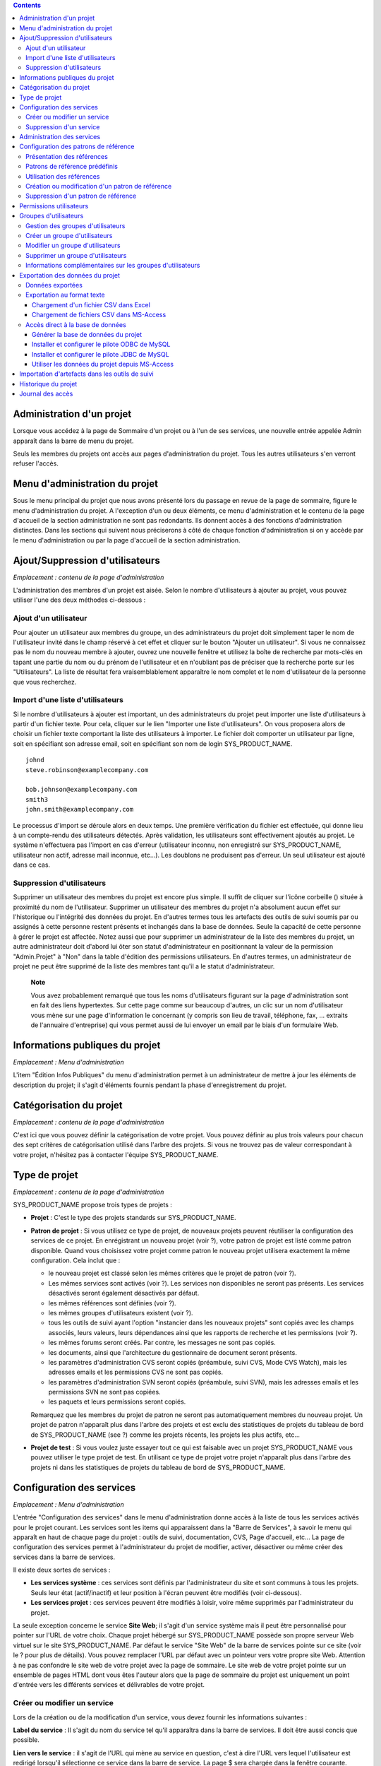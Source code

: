 .. contents::
   :depth: 3
..

Administration d'un projet
==========================

Lorsque vous accédez à la page de Sommaire d'un projet ou à l'un de ses
services, une nouvelle entrée appelée Admin apparaît dans la barre de
menu du projet.

Seuls les membres du projets ont accès aux pages d'administration du
projet. Tous les autres utilisateurs s'en verront refuser l'accès.

Menu d'administration du projet
===============================

Sous le menu principal du projet que nous avons présenté lors du passage
en revue de la page de sommaire, figure le menu d'administration du
projet. A l'exception d'un ou deux éléments, ce menu d'administration et
le contenu de la page d'accueil de la section administration ne sont pas
redondants. Ils donnent accès à des fonctions d'administration
distinctes. Dans les sections qui suivent nous préciserons à côté de
chaque fonction d'administration si on y accède par le menu
d'administration ou par la page d'accueil de la section administration.

Ajout/Suppression d'utilisateurs
================================

*Emplacement : contenu de la page d'administration*

L'administration des membres d'un projet est aisée. Selon le nombre
d'utilisateurs à ajouter au projet, vous pouvez utiliser l'une des deux
méthodes ci-dessous :

Ajout d'un utilisateur
----------------------

Pour ajouter un utilisateur aux membres du groupe, un des
administrateurs du projet doit simplement taper le nom de l'utilisateur
invité dans le champ réservé à cet effet et cliquer sur le bouton
"Ajouter un utilisateur". Si vous ne connaissez pas le nom du nouveau
membre à ajouter, ouvrez une nouvelle fenêtre et utilisez la boîte de
recherche par mots-clés en tapant une partie du nom ou du prénom de
l'utilisateur et en n'oubliant pas de préciser que la recherche porte
sur les "Utilisateurs". La liste de résultat fera vraisemblablement
apparaître le nom complet et le nom d'utilisateur de la personne que
vous recherchez.

Import d'une liste d'utilisateurs
---------------------------------

Si le nombre d'utilisateurs à ajouter est important, un des
administrateurs du projet peut importer une liste d'utilisateurs à
partir d'un fichier texte. Pour cela, cliquer sur le lien "Importer une
liste d'utilisateurs". On vous proposera alors de choisir un fichier
texte comportant la liste des utilisateurs à importer. Le fichier doit
comporter un utilisateur par ligne, soit en spécifiant son adresse
email, soit en spécifiant son nom de login SYS\_PRODUCT\_NAME.

::

    johnd
    steve.robinson@examplecompany.com

    bob.johnson@examplecompany.com
    smith3
    john.smith@examplecompany.com

Le processus d'import se déroule alors en deux temps. Une première
vérification du fichier est effectuée, qui donne lieu à un compte-rendu
des utilisateurs détectés. Après validation, les utilisateurs sont
effectivement ajoutés au projet. Le système n'effectuera pas l'import en
cas d'erreur (utilisateur inconnu, non enregistré sur
SYS\_PRODUCT\_NAME, utilisateur non actif, adresse mail inconnue,
etc...). Les doublons ne produisent pas d'erreur. Un seul utilisateur
est ajouté dans ce cas.

Suppression d'utilisateurs
--------------------------

Supprimer un utilisateur des membres du projet est encore plus simple.
Il suffit de cliquer sur l'icône corbeille (|image0|) située à proximité
du nom de l'utilisateur. Supprimer un utilisateur des membres du projet
n'a absolument aucun effet sur l'historique ou l'intégrité des données
du projet. En d'autres termes tous les artefacts des outils de suivi
soumis par ou assignés à cette personne restent présents et inchangés
dans la base de données. Seule la capacité de cette personne à gérer le
projet est affectée. Notez aussi que pour supprimer un administrateur de
la liste des membres du projet, un autre administrateur doit d'abord lui
ôter son statut d'administrateur en positionnant la valeur de la
permission "Admin.Projet" à "Non" dans la table d'édition des
permissions utilisateurs. En d'autres termes, un administrateur de
projet ne peut être supprimé de la liste des membres tant qu'il a le
statut d'administrateur.

    **Note**

    Vous avez probablement remarqué que tous les noms d'utilisateurs
    figurant sur la page d'administration sont en fait des liens
    hypertextes. Sur cette page comme sur beaucoup d'autres, un clic sur
    un nom d'utilisateur vous mène sur une page d'information le
    concernant (y compris son lieu de travail, téléphone, fax, ...
    extraits de l'annuaire d'entreprise) qui vous permet aussi de lui
    envoyer un email par le biais d'un formulaire Web.

|Un exemple de page d'administration d'un projet|

Informations publiques du projet
================================

*Emplacement : Menu d'administration*

L'item "Édition Infos Publiques" du menu d'administration permet à un
administrateur de mettre à jour les éléments de description du projet;
il s'agit d'éléments fournis pendant la phase d'enregistrement du
projet.

Catégorisation du projet
========================

*Emplacement : contenu de la page d'administration*

C'est ici que vous pouvez définir la catégorisation de votre projet.
Vous pouvez définir au plus trois valeurs pour chacun des sept critères
de catégorisation utilisé dans l'arbre des projets. Si vous ne trouvez
pas de valeur correspondant à votre projet, n'hésitez pas à contacter
l'équipe SYS\_PRODUCT\_NAME.

Type de projet
==============

*Emplacement : contenu de la page d'administration*

SYS\_PRODUCT\_NAME propose trois types de projets :

-  **Projet** : C'est le type des projets standards sur
   SYS\_PRODUCT\_NAME.

-  **Patron de projet** : Si vous utilisez ce type de projet, de
   nouveaux projets peuvent réutiliser la configuration des services de
   ce projet. En enrégistrant un nouveau projet (voir ?), votre patron
   de projet est listé comme patron disponible. Quand vous choisissez
   votre projet comme patron le nouveau projet utilisera exactement la
   même configuration. Cela inclut que :

   -  le nouveau projet est classé selon les mêmes critères que le
      projet de patron (voir ?).

   -  Les mêmes services sont activés (voir ?). Les services non
      disponibles ne seront pas présents. Les services désactivés seront
      également désactivés par défaut.

   -  les mêmes références sont définies (voir ?).

   -  les mêmes groupes d'utilisateurs existent (voir ?).

   -  tous les outils de suivi ayant l'option "instancier dans les
      nouveaux projets" sont copiés avec les champs associés, leurs
      valeurs, leurs dépendances ainsi que les rapports de recherche et
      les permissions (voir ?).

   -  les mêmes forums seront créés. Par contre, les messages ne sont
      pas copiés.

   -  les documents, ainsi que l'architecture du gestionnaire de
      document seront présents.

   -  les paramètres d'administration CVS seront copiés (préambule,
      suivi CVS, Mode CVS Watch), mais les adresses emails et les
      permissions CVS ne sont pas copiés.

   -  les paramètres d'administration SVN seront copiés (préambule,
      suivi SVN), mais les adresses emails et les permissions SVN ne
      sont pas copiées.

   -  les paquets et leurs permissions seront copiés.

   Remarquez que les membres du projet de patron ne seront pas
   automatiquement membres du nouveau projet. Un projet de patron
   n'apparaît plus dans l'arbre des projets et est exclu des
   statistiques de projets du tableau de bord de SYS\_PRODUCT\_NAME (see
   ?) comme les projets récents, les projets les plus actifs, etc...

-  **Projet de test** : Si vous voulez juste essayer tout ce qui est
   faisable avec un projet SYS\_PRODUCT\_NAME vous pouvez utiliser le
   type projet de test. En utilisant ce type de projet votre projet
   n'apparaît plus dans l'arbre des projets ni dans les statistiques de
   projets du tableau de bord de SYS\_PRODUCT\_NAME.

Configuration des services
==========================

*Emplacement : Menu d'administration*

L'entrée "Configuration des services" dans le menu d'administration
donne accès à la liste de tous les services activés pour le projet
courant. Les services sont les items qui apparaissent dans la "Barre de
Services", à savoir le menu qui apparaît en haut de chaque page du
projet : outils de suivi, documentation, CVS, Page d'accueil, etc... La
page de configuration des services permet à l'administrateur du projet
de modifier, activer, désactiver ou même créer des services dans la
barre de services.

Il existe deux sortes de services :

-  **Les services système** : ces services sont définis par
   l'administrateur du site et sont communs à tous les projets. Seuls
   leur état (actif/inactif) et leur position à l'écran peuvent être
   modifiés (voir ci-dessous).

-  **Les services projet** : ces services peuvent être modifiés à
   loisir, voire même supprimés par l'administrateur du projet.

La seule exception concerne le service **Site Web**; il s'agit d'un
service système mais il peut être personnalisé pour pointer sur l'URL de
votre choix. Chaque projet hébergé sur SYS\_PRODUCT\_NAME possède son
propre serveur Web virtuel sur le site SYS\_PRODUCT\_NAME. Par défaut le
service "Site Web" de la barre de services pointe sur ce site (voir le ?
pour plus de détails). Vous pouvez remplacer l'URL par défaut avec un
pointeur vers votre propre site Web. Attention à ne pas confondre le
site web de votre projet avec la page de sommaire. Le site web de votre
projet pointe sur un ensemble de pages HTML dont vous êtes l'auteur
alors que la page de sommaire du projet est uniquement un point d'entrée
vers les différents services et délivrables de votre projet.

Créer ou modifier un service
----------------------------

Lors de la création ou de la modification d'un service, vous devez
fournir les informations suivantes :

**Label du service** : Il s'agit du nom du service tel qu'il apparaîtra
dans la barre de services. Il doit être aussi concis que possible.

**Lien vers le service** : il s'agit de l'URL qui mène au service en
question, c'est à dire l'URL vers lequel l'utilisateur est redirigé
lorsqu'il sélectionne ce service dans la barre de service. La page $
sera chargée dans la fenêtre courante.

Quelques mots-clés particuliers peuvent être utilisés dans l'URL; ils
seront automatiquement remplacés par leur valeur avant d'être insérés
dans la barre de service :

-  **$projectname** : le nom court du projet

-  **$sys\_default\_domain** : le nom de domaine du serveur
   SYS\_PRODUCT\_NAME (ici "SYS\_DEFAULT\_DOMAIN")

-  **$group\_id** : l'identifiant du projet

-  **$sys\_default\_protocol** : 'https' si le serveur
   SYS\_PRODUCT\_NAME fonctionne en mode sécurisé, 'http' dans le cas
   contraire.

**Description du service** : Description courte du service. Elle est
affichée dans une bulle de texte lorsque le curseur de la souris se
trouve sur le label du service dans la barre de services.

**Actif** : En cochant cette case, le service est activé c'est à dire
qu'il est utilisable et qu'il apparaît dans la barre de services.
Décocher la case revient à désactiver le service et à le faire
disparaître de la barre de services. Il est à noter que la désactivation
d'un service n'affecte en rien les données de ce dernier. En d'autres
termes, la réactivation d'un service donne accès à l'ensemble des
données telles qu'elles étaient au moment de la désactivation. Voir
aussi la "Suppression d'un service" ci-dessous.

**Rang à l'écran** : ce nombre entier arbitraire permet de définir la
position de ce service relativement aux autres dans la barre de service.
Les services ayant la valeur de rang la plus faible apparaîtra en
premier dans la barre de services (en partant de la gauche). Il est
recommandé d'utiliser des nombres comme 10, 20, 30, ... pour pouvoir
insérer de futurs services sans avoir à renuméroter tous les services
existants.

Suppression d'un service
------------------------

Les services peuvent aussi être détruits si l'icône corbeille figure à
proximité du nom du service. Un clic sur cette icône supprime
définitivement le service de la liste. Les données du service
correspondant sont cependant préservées.

Les services système ne peuvent être détruits. Vous pouvez cependant les
désactiver pour qu'ils n'apparaissent pas dans la barre de services.

Administration des services
===========================

*Emplacement : contenu de la page d'administration*

La page d'administration du projet donne aussi un accès direct à
l'ensemble des modules d'administration de chaque service activés par le
projet. Cet accès est fourni sous la forme d'une liste de liens
hypertextes situés en bas à gauche de la page d'administration. Seuls
les membres du projet ayant les droits d'administration sur les
différents services ont accès à ces modules (voir ?).

Configuration des patrons de référence
======================================

*Emplacement: Menu d'administration*

La page de configuration des patrons de référence liste l'ensemble des
patrons de référence disponibles dans le projet. Elle permet aussi aux
administrateurs du projet de modifier, activer, désactiver, ou créer des
patrons de référence.

Présentation des références
---------------------------

Les patrons de référence sont un outils puissant permettant de créer des
références croisées entre objets de SYS\_PRODUCT\_NAME. En fonction d'un
patron de texte, SYS\_PRODUCT\_NAME peut créer automatiquement un
hyperlien vers l'objet souhaité.

Lorsque vous tapez un commentaire, ou un message de commit, tout morceau
de texte qui suit le patron "XXX #NNN" est interprété comme une
référence à l'objet XXX numéro NNN. Ainsi, 'art #123' sera détecté comme
une référence à l'artefact numéro 123, et SYS\_PRODUCT\_NAME créera
automatiquement un hyperlien qui pointe sur la page décrivant
précisément cet artefact.

Vous pouvez également référencer un objet appartenant à un autre projet.
A cette fin, utilisez soit 'XXX #num\_projet:NNN', soit 'XXX
#nom\_projet:NNN' pour référencer l'objet XXX numéro NNN appartenant au
projet numéro 'num\_projet', ou dont le nom est 'nom\_projet'. Par
exemple, 'wiki #monproj:Accueil' est une référence à la page wiki
'Accueil' du projet 'monproj'.

Certains patrons de référence peuvent nécessiter plusieurs paramètres.
Dans ce cas, utilisez le caractère '/' comme séparateur entre les
paramètres. Par exemple, 'wiki #Accueil/2' crée une référence vers la
page wiki 'Accueil' à la version 2.

Il existe deux types de patrons de référence :

-  **Les patrons de référence système** : ces patrons de référence sont
   définis par l'administrateur du site et sont communs à l'ensemble des
   projets. Ils ne peuvent pas être modifiés, excepté leur statut
   (activé/désactivé).

   La plupart des patrons de référence système sont liés à un service
   spécifique. Ainsi 'art', 'doc', 'file' ou 'wiki' sont liés
   respectivement aux services outils de suivi, gestionnaire de
   documents, gestionnaire de fichiers et Wiki. Afin de faciliter
   l'utilisation de ces patrons de référence, ils sont automatiquement
   activés ou désactivés lorsque le service correspondant est
   activé/désactivé. Cependant, il est toujours possible de les activer
   ou de les désactiver manuellement.

-  **Les patrons de référence projet** : ces patrons de référence
   peuvent être entièrement personnalisés par les administrateurs du
   projet.

Patrons de référence prédéfinis
-------------------------------

Voici la liste des patrons de référence prédéfinis :

-  **art #num ou artifact #num** : référence à l'artefact numéro 'num'.
   C'est un numéro global au système (l'artefact 'num' est unique, et
   n'existe que dans un projet). Cette référence crée un lien vers la
   page de description et de mise à jour de l'artefact. En sus des mots
   clés 'art' et 'artifact', les artefacts peuvent être référencés à
   l'aide du nom court de l'outil de suivi. Ainsi, un artefact issu d'un
   outil de suivi de bugs (anomalies) pourra être référencé par **bug
   #NNN**, une demande de support (support request) par **sr #NNN**, une
   tâche par **task #NNN** et un patch avec **patch #NNN**. Ainsi,
   lorque vous créez un outil de suivi personnalisé, il est important de
   bien choisir son nom court.

-  **commit #num ou cvs #num** : référence au commit CVS numéro 'num'.
   C'est un numéro global au système. Cette référence crée un lien vers
   la page de description du commit, qui contient le message du commit,
   la liste des fichiers modifiés, les liens vers les modifications, ...

-  **rev #num ou revision #num ou svn #num** : référence à la révision
   Subversion numéro 'num'. C'est un numéro propre au projet : si vous
   souhaitez référencer une révision Subversion d'un autre projet, il
   vous faudra spécifier le projet dans la référence (par exemple: 'rev
   #monproj#123'). Cette référence crée un lien vers la page de
   description de la révision, qui contient le message du commit, la
   liste des fichiers modifiés, les liens vers les modifications, ...

-  **wiki #pagewiki et wiki #pagewiki/num** : référence à la page Wiki
   nommée 'pagewiki'. Le second format permet de spécifier la version de
   la page Wiki. Les pages Wiki sont propres à un projet, donc si vous
   devez référencer une page appartenant à un autre projet, il faut
   spécifier le projet dans la référence.

-  **doc #num ou document #num** : référence au document numéro 'num'.
   C'est un numéro global au système. Les numéros de documents sont
   visibles dans la page principale du service 'Documentation' :
   l'identifiant est visible lorsqu'on place la souris sur le titre. La
   référence pointe sur le document lui-même.

-  **news #num** : référence vers l'annonce numéro 'num'. C'est un
   numéro global au système. Cette référence crée un lien vers la page
   d'annonce, où il est possible d'ajouter des commentaires.

-  **forum #num et msg #num** : référence vers le forum numéro 'num' ou
   vers le message de forum numéro 'num'. Ce sont des numéros globaux au
   système. La première référence crée un lien vers la page d'accueil du
   forum, tandis que la deuxième crée un lien vers un message précis.

-  **file #num** : référence vers le fichier numéro 'num'. C'est un
   numéro global au système. Ce type de référence permet de télécharger
   directement un fichier faisant partie d'une version. Les numéros de
   fichiers sont visibles dans la page principale du service 'Fichiers'
   : l'identifiant est visible lorsqu'on place la souris sur le nom du
   fichier. La référence pointe sur le fichier lui-même, et le
   navigateur peut alors vous demander à quel endroit vous voulez le
   sauvegarder. Il se peut aussi que vous deviez accepter la licence du
   projet avant de pouvoir télécharger le fichier.

-  **release #num** : référence vers la version (release) numéro 'num'.
   C'est un numéro global au système. Les numéros de version sont
   visibles dans la page principale du service 'Fichiers' :
   l'identifiant est visible lorsqu'on place la souris sur le nom de la
   version. La référence pointe sur la page d'accueil du gestionnaire de
   fichier, où la version référencée est mise en valeur dans la liste.

Utilisation des références
--------------------------

Lors des phases de développement ou de maintenance d'un projet, il est
essentiel de garder la trace des changements effectués dans le code
source. C'est ce que font les systèmes de gestion de configuration comme
CVS ou Subversion. En complément de ce suivi, il est tout aussi critique
de pouvoir relier ces changements de code aux artefacts (une tâche, une
anomalie ou une demande d'assistance) qui ont amené les développeurs à
modifier le code ou la documentation. Et inversement, à la lecture d'un
artefact il est très utile de voir quels changements il a engendré dans
le code source.

L'intégration de CVS et de Subversion avec SYS\_PRODUCT\_NAME fournit
précisément ce mécanisme de références croisées. Ceci est rendu possible
par l'utilisation des références à utiliser dans les commentaires des
artefacts ou dans les messages de commits que SYS\_PRODUCT\_NAME
reconnaît automatiquement.

Le système n'est pas limité aux références à des commits ou a des
artefact, puisqu'il est également possible de référencer un message
posté dans un forum, une documentation, ou un fichier. Le système est
suffisament flexible pour permettre le référencement d'objets qui ne
sont pas dans SYS\_PRODUCT\_NAME. Il vous suffit de créer vos propres
patrons de référence pour relier vos messages à un gestionnaire de
document externe comme Docushare, ou à un outil de gestion de code
source comme ClearCase.

    **Tip**

    C'est une excellente pratique que de toujours référencer les tâches,
    anomalies, demande d'assistance appropriées dans le message de
    commit CVS ou Subversion. De la même façon, lorsque l'artefact
    correspondant est fermé, assurez-vous de mentionner le commit qui
    résout le problème dans un commentaire. Vous constaterez que cette
    pratique est extrêmement efficace pour suivre l'historique des
    changements et pourquoi un changement a eu lieu.

Création ou modification d'un patron de référence
-------------------------------------------------

Pour créer ou modifier un patron de référence, il faut remplir les
champs suivants :

**Mot-clé** : C'est le mot-clé qui va déclencher la création d'une
référence lorsqu'il est détecté. Il est préférable de le choisir court
et explicite pour favoriser la lecture des références.

**Description** : Courte description du patron de référence. Elle est
affichée lorsqu'on place la souris sur une référence extraite.

**Lien** : C'est l'URL vers lequel pointe la référence. L'utilisateur
sera automatiquement redirigé vers cette adresse s'il clique sur la
référence. L'URL ne pointe pas nécessairement vers le serveur
SYS\_PRODUCT\_NAME : on peut créer des patrons de référence qui pointent
vers des pages externes. La nouvelle page sera chargée dans le fenêtre
courante.

Certaines chaînes de caractères seront interprétées lors de la création
de la référence :

-  **$projname** : nom court du projet.

-  **$group\_id** : numéro du projet.

-  **$0** : le mot-clé extrait par ce patron de référence.

-  **$1** : le premier paramètre de la référence.

-  **$2** : le deuxième paramètre de la référence.

-  **$3...$9** : du troisième au neuvième paramètre de la référence.

Exemples:

-  **artifact #25** : '$0' vaut 'artifact', '$1' vaut '25'

-  **wiki #tuleap:Accueil/1** : '$0' vaut 'wiki', '$1' vaut 'Accueil',
   '$2' vaut '1', '$projname' vaut 'tuleap'

-  **myref #123:1/23/456** : '$0' vaut 'myref', '$1' vaut '1', '$2' vaut
   '23', '$3' vaut '456' et '$group\_id' vaut '123'

-  **google #tuleap/enalean** : '$0' vaut 'google', '$1' vaut 'tuleap',
   '$2' vaut 'enalean'. Si vous avez défini le patron de référence
   'google', avec un lien pointant vers
   **http://www.google.com/search?hl=en&q=$1+$2**, cliquer sur la
   référence 'google #tuleap/enalean' lancera une recherche Google de
   'tuleap enalean'.

-  **ds #123** : '$0' vaut 'ds', '$1' vaut '123'. Si vous avez défini le
   patron de référence 'ds', avec un lien pointant vers
   **http://docushare/dsweb/Get/Document-$1**, cliquer sur la référence
   'ds #123' lancera le téléchargement du document '123' de votre
   serveur Docushare local.

Il faut noter que le nombre de paramètres est important : si le nombre
de paramètres dans le texte ne correspond pas au nombre de paramètres
définis dans le patron de référence, la référence ne sera pas extraite.
Ceci permet de créer plusieurs patrons de référence avec le même
mot-clé, mais un nombre de paramètres différent. Voyez par exemple les
références suivantes : 'wiki #Accueil' est une référence à un seul
paramètre pointant vers la page Wiki 'Accueil', alors que la référence
'wiki #Accueil/2' est une autre référence à deux paramètres pointant
vers la page Wiki 'Accueil' à la version '2'.

**Actif** : En cochant cette case, le patron de référence est activé,
c'est à dire qu'il est utilisable et sera extrait automatiquement.
Décocher la case revient à désactiver le patron de référence. Voir aussi
la "Suppression d'un patron de référence" ci-dessous.

Suppression d'un patron de référence
------------------------------------

Les patrons de référence projet peuvent aussi être détruits. Un clic sur
l'icône corbeille figurant à proximité du nom du patron de référence
supprime définitivement ce dernier. Un patron de référence détruit devra
être recréé pour être à nouveau utilisable.

Les patrons de référence système ne peuvent être détruits. Vous pouvez
cependant les désactiver pour que les références ne soient plus
extraites.

Permissions utilisateurs
========================

*Emplacement : contenu de la page d'administration*

Les administrateurs du projet ont la capacité à définir les permissions
des membres du projets. Un membre de l'équipe de projet peut par exemple
avoir tous les droits d'administration sur l'outil de suivi des
anomalies et aucun droit concernant le gestionnaire de document du
projet.

|Un exemple de table de permissions des membres d'un projet|

La ? montre un exemple de table de permissions des membres d'un projet.
Chaque colonne représente un service ou une capacité de l'utilisateur et
chaque ligne représente les droits d'un des membres du projet. Passons
en revue chacune des colonnes :

-  **Admin Projet** : Un choix Oui/Non permet de définir si un
   utilisateur est un administrateur du projet ou pas. Un administrateur
   a absolument tous les droits sur tous les services, les délivrables
   et les membres du projet. Seuls les administrateurs ont accès à la
   page de définition des permissions des utilisateurs.

-  **Écriture CVS** : actuellement toujours positionné à Oui. Tous les
   membres du projet ont les droits d'accès en écriture sur le dépôt CVS
    [1]_ du projet et cela ne peut être modifié depuis l'interface
   utilisateur de SYS\_PRODUCT\_NAME. Nous verrons cependant comment
   désactiver l'accès en écriture au dépôt CVS dans le chapitre qui lui
   est consacré (?).

-  **Outils de suivi** :

   -  *None* : l'utilisateur a les mêmes droits sur cet outil qu'un
      utilisateur externe au projet.

   -  *Administrateur* : Les administrateurs des outils de suivi (et des
      autres services) ont tous les droits d'administration concernant
      ce service. Par exemple, il leur est possible de définir de
      nouveaux champs ou de nouvelles valeurs pour les champs de cet
      outil de suivi.

-  **Forums, Gestionnaire de documents, Gestionnaires de fichiers** :

   -  *None* : l'utilisateur a les mêmes droits sur cet outil qu'un
      utilisateur externe au projet.

   -  *Modérateur* : (Forums uniquement) : un modérateur a la capacité à
      gérer la section forum du projet, à savoir créer/détruire des
      forums, supprimer des messages indésirables dans un forum et
      changer la configuration d'un forum comme modifier le statut
      (public/privé) ou changer la description.

   -  *Éditeur* : (Gestionnaire de documents uniquement) : Un éditeur
      peut passer en revue et valider un document avant sa publication.
      Il peut aussi mettre à jour ou détruire un document.

   -  *Administrateur* : (Gestionnaire de fichiers uniquement) : un
      administrateur du gestionnaire de fichiers peut gérer les paquets
      et les versions de fichiers. Il peut aussi définir les permissions
      d'accès à ces fichiers pour les différents groupes d'utilisateurs
      existants. Il ne peut cependant pas définir les groupes
      d'utilisateurs. Seuls les administrateurs du projet ont cette
      possibilité.

-  **Membres des groupes d'utilisateurs** : Pour chaque utilisateur
   figure dans cette colonne la liste des groupes d'utilisateurs
   auxquels il appartient. Voir ? pour plus d'information sur les
   groupes d'utilisateurs.

    **Important**

    N'oubliez pas de cliquer sur le bouton "Mettre à jour les
    permissions" en bas de page après avoir effectué des modifications
    dans la table des permissions.

Groupes d'utilisateurs
======================

*Emplacement : Menu d'administration*

Un groupe d'utilisateurs, aussi appelé "ugroup", est tout simplement un
regroupement d'utilisateurs SYS\_PRODUCT\_NAME. Les groupes
d'utilisateurs sont utilisés dans le but de définir des permissions
spécifiques sur certaines données du projet (certains paquets ou
versions de fichiers par exemple - voir ?). Un groupe d'utilisateurs est
toujours attaché à un projet en particulier, mais les utilisateurs d'un
groupe ne doivent pas nécessairement être membres de ce projet.

Gestion des groupes d'utilisateurs
----------------------------------

La fonction d'"Administration des groupes d'utilisateurs" donne accès à
la liste de tous les groupes d'utilisateurs définis pour ce projet et
permet d'en créer de nouveaux.

|Page de gestion des groupes d'utilisateurs|

Dans la liste figure deux types de groupes (voir par exemple ?) :

**Les groupes d'utilisateurs prédéfinis** : Ces groupes sont
automatiquement définis pour chaque projet. Il s'agit par exemple de :
**membres\_projet, admins\_projet, utilisateurs\_enregistres, personne,
admins\_gestionnaire\_fichier**, etc... Ces groupes sont dynamiques
c'est à dire que SYS\_PRODUCT\_NAME maintient la liste des membres de ce
groupe pour vous. Ainsi si un nouveau membre du projet se voit accorder
les droits d'administrateur, il sera automatiquement ajouté au groupe
'admins\_projet' et disposera des mêmes permissions que celles déjà
accordées à ce groupe.

**Les groupes d'utilisateurs personnalisés** sont définis par les
administrateurs du projet. Ils sont composés d'une liste statique
d'utilisateurs qui doivent tous être des utilisateurs enregistrés de
SYS\_PRODUCT\_NAME. Cette liste peut être modifiée à tout moment par
l'administrateur. Elle n'est pas modifiée automatiquement sauf si un
utilisateur est supprimé de la liste des membres du projet ou si son
compte SYS\_PRODUCT\_NAME est supprimé.

Créer un groupe d'utilisateurs
------------------------------

Lors de la création d'un groupe d'utilisateurs, les informations
suivantes doivent être fournies :

**Nom** : Il s'agit du nom du groupe tel qu'il apparaîtra dans les
écrans de définition des permissions. Le nom ne peut contenir ni espace,
ni ponctuation.

**Description** : une description courte du groupe d'utilisateurs. Elle
est uniquement utilisée dans les écrans d'administration des groupes
d'utilisateurs.

**Créer à partir de** : c'est un moyen de présélection rapide des
membres du groupe : vous pouvez créer un groupe à partir de rien (Groupe
vide) ou bien en partant de la liste des membres du projet ou des
administrateurs du projet. Les membres de ces groupes seront alors
automatiquement insérés dans le nouveau groupe. Dans l'étape suivante
vous pourrez ajouter ou supprimer des utilisateurs à ce groupe.

|Édition d'un groupe d'utilisateur|

Sur l'écran suivant (voir ?), l'administrateur du projet peut
sélectionner les membres du groupe nouvellement créé.

Deux colonnes sont visibles : celle de gauche contient la liste de tous
les utilisateurs enregistrés sur le site et celle de droite présente la
liste des utilisateurs déjà admis dans le groupe. Vous devez utiliser
les flèches situées entre les deux colonnes pour supprimer ou intégrer
de nouveaux utilisateurs dans ce groupe.

L'interface utilisateur offre aussi plusieurs façons très pratiques de
sélectionner certains utilisateurs lorsque la liste des utilisateurs
enregistrés est très longue. Vous pouvez, par exemple, choisir
d'afficher uniquement les utilisateurs dont le nom commence par une
certaine lettre de l'alphabet ou vous pouvez aussi filtrer en tapant une
partie du nom de l'utilisateur dans la boîte de texte 'Filtre'. Par
exemple, si vous tapez 'jean', seuls les utilisateurs dont le nom
complet ou le nom d'utilisateur comporte cette chaîne de caractères
seront affichés.

Une fois la sélection des utilisateurs terminée, il ne vous reste plus
qu'à cliquer sur le bouton Valider pour créer le groupe d'utilisateurs.

    **Tip**

    Il se peut que vous souhaitiez accorder certaines permissions à tous
    les membres du projet plus quelques utilisateurs externes. Dans ce
    cas, il peut vous paraître tentant de créer un nouveau groupe à
    partir du groupe membres\_projet et d'y ajouter les quelques
    utilisateurs externes manquants. Cette solution est tout à fait
    acceptable mais elle présente l'inconvénient de ne pas mettre à jour
    automatiquement le groupe lorsque de nouveaux utilisateurs quittent
    ou rejoignent les membres du projet. Dans ce cas vous devrez
    effectuer les mêmes opérations manuellement pour le groupe défini.
    Il est donc préférable de créer un groupe qui ne contient que les
    utilisateurs externes et de lui accorder les mêmes permissions qu'au
    groupe dynamique 'membres\_projet'.

Modifier un groupe d'utilisateurs
---------------------------------

Pour mettre à jour un groupe d'utilisateurs existant, il suffit de le
sélectionner dans la liste des groupes d'utilisateurs. Un écran
semblable à l'écran de création apparaît alors qui vous permet de
modifier la composition de ce groupe d'utilisateurs.

Supprimer un groupe d'utilisateurs
----------------------------------

Les groupes d'utilisateurs peuvent aisément être supprimés en cliquant
sur l'icône corbeille situé en regard du nom du groupe sur la page
d'administration des groupes (voir ?). Seuls les groupes d'utilisateurs
personnalisés peuvent être supprimés.

    **Important**

    Veuillez noter que la suppression d'un groupe d'utilisateurs
    impliqué dans la définition de certaines permissions est une action
    dangereuse. Par exemple, si ce groupe sert à limiter l'accès à un
    paquet logiciel, la suppression du groupe entraînera la suppression
    du contrôle d'accès et son retour au comportement par défaut, c'est
    à dire un accès à tous les utilisateurs.

Informations complémentaires sur les groupes d'utilisateurs
-----------------------------------------------------------

Il est possible de connaître l'ensemble des groupes auquel appartient un
membre du projet en accédant à la page de définition des permissions des
membres (?). Veuillez noter cependant que seuls sont affichés les
groupes définis pour le projet courant. L'utilisateur peut effectivement
appartenir à d'autres groupes d'utilisateurs dans d'autre projets.

En bas de la page de modification d'un groupe d'utilisateurs (?) figure
aussi la liste de toutes les permissions dans lesquelles ce groupe est
impliqué au niveau des différents services (par exemple l'accès aux
paquets et versions des logiciels).

Lorsqu'un utilisateur quitte les membres du projet, il est
automatiquement supprimé de tous les groupes d'utilisateurs pour des
raisons de sécurité.

De la même façon lorsqu'un compte utilisateur est supprimé par les
administrateurs du site, il est automatiquement supprimé de tous les
groupes dont il est membre quel que soit le projet.

Exportation des données du projet
=================================

*Emplacement : Menu d'administration*

SYS\_PRODUCT\_NAME est particulièrement attractif pour de nombreuses
équipes de projet car il offre une série d'outils complets pour le
développement et la gestion de projet. Un projet peut-être géré
quasiment intégralement depuis SYS\_PRODUCT\_NAME. Cependant il se peut
que l'équipe ressente le besoin d'effectuer certaines opérations sur les
données du projet en dehors de SYS\_PRODUCT\_NAME comme par exemple
rédiger un rapport sur l'état d'avancement du projet, ce qui se passe
bien ou moins bien, actualiser la date de livraison prévue, dériver des
données statistiques, etc...

Il n'est pas du ressort de SYS\_PRODUCT\_NAME de fournir ces outils de
reporting sophistiqués. Il existe de nombreux outils spécialisés sur le
marché capable de générer des rapports d'activité et chaque équipe
possède son outil préféré. Dans le but de satisfaire la grande diversité
de ces besoins, SYS\_PRODUCT\_NAME offre un mécanisme très efficace qui
permet d'exporter les données hors du projet pour les utiliser dans des
outils comme MS Access, MS Excel, Crystal Report, Open Office ou tout
autre outil adapté.

SYS\_PRODUCT\_NAME offre 2 mécanismes d'exportation des données :

-  **Exportation au format texte** : ce mécanisme permet d'exporter les
   données au format CSV (Comma Separated Value), un format reconnu par
   quasiment tous les outils de bureautique ou les bases de données du
   marché. Si vous souhaitez développer votre propre application de
   reporting, la plupart des langages de programmation propose une
   librairie standard capable de manipuler le format CSV.

-  **Accès direct à la base de données** : à proprement parlé il ne
   s'agit pas d'exportation de données. Ce mécanisme permet en fait de
   se connecter directement à la base de données de vote projet via un
   pilote ODBC ou JDBC. Si vous souhaitez manipuler les données de votre
   projet avec un outil de base de données (comme MS Access ou une
   application ODBC/JDBC) c'est sans aucun doute le mécanisme
   d'exportation à utiliser.

Données exportées
-----------------

SYS\_PRODUCT\_NAME exporte les données suivantes (le détail des champs
exportés et de leur format est disponible sur la page
SYS\_PRODUCT\_NAME) :

-  **Outil de suivi** : toutes les données des artefacts, l'historique
   de leurs modifications et leurs dépendances peuvent être exportés
   pour chaque outil de suivi.

-  **Réponses aux enquêtes** : toutes les réponses à toutes les enquêtes
   menées par votre projet sont exportables.

Exportation au format texte
---------------------------

L'exportation au format texte suit le format CSV bien connu de toutes
les suites bureautiques du marché. Il peut être très facilement importé
dans MS Access, MS Excel, Open Calc,…

Chargement d'un fichier CSV dans Excel
~~~~~~~~~~~~~~~~~~~~~~~~~~~~~~~~~~~~~~

Un clic sur un des liens d'exportation des données de la page
d'exportation génère et télécharge à la volée un fichier CSV que vous
pouvez sauvegarder sur votre ordinateur ou ouvrir directement dans Excel
ou tout autre tableur de votre choix. Aucune configuration particulière
n'est nécessaire dans la plupart des cas. Néanmoins, vous avez la
possibilité de changer le séparateur CSV ainsi que le format de date
(voir ?) si le séparateur par défaut ne correspond pas au séparateur par
défaut de votre version d'Excel  [2]_.

Chargement de fichiers CSV dans MS-Access
~~~~~~~~~~~~~~~~~~~~~~~~~~~~~~~~~~~~~~~~~

Avant de pouvoir importer les données dans MS Access, vous devez d'abord
créer une nouvelle base de données. Exécutez ensuite les étapes
suivantes :

-  Sélectionnez
   ``Menu Fichier -> Accès aux données externes -> Importer``

-  Choisissez le fichier CSV que vous venez juste de sauvegarder puis
   cliquez sur le bouton ``Importer...``. Une prévisualisation de la
   table importée vous est présentée pour validation.

-  Cliquez sur le bouton ``Avancé...``

-  Positionnez le délimiteur de texte à " (un guillemet)

-  Positionnez le format de date à ``AMJ``

-  Positionnez le délimiteur de date à - (tiret)

-  Ensuite saisissez le nom et le type de chaque champ dans la partie
   inférieure de la boîte de dialogue. Souvenez-vous que ces
   informations sont disponibles sur la page d'exportation des données
   de SYS\_PRODUCT\_NAME.

       **Note**

       **Remarque importante** : vous pouvez conserver les noms des
       champs par défaut (Champ1,....ChampN) ainsi que les types par
       défaut proposés par MS Access. La seule exception concerne les
       champs texte longs comme les champs commentaires ou la
       description originale d'un artefact dont le type doit être Memo.
       Si vous ne spécifiez pas ce type spécifique, MS Access va
       corrompre les données importées.

       Si vous rencontrez des difficultés à l'importation du fichier
       CSV, veuillez consulter la ?.

Après avoir spécifié les paramètres de l'importation, vous pouvez les
enregistrer en cliquant sur le bouton ``Sauvegarder sous...``. Pour de
futures importations sur la même table, cliquez simplement sur le bouton
Specs... et rechargez vos paramètres d'importation.

Accès direct à la base de données
---------------------------------

Dans le but d'offrir une flexibilité maximale SYS\_PRODUCT\_NAME offre
aussi un accès direct aux données du projet via un connexion ODBC ou
JDBC. Une fois installé sur votre PC, le pilote ODBC (ou JDBC) de MySQL
permet un accès transparent aux tables de votre base de données
spécifiques.

Si vous utilisez MS Access pour générer vos rapports d'activité, l'accès
direct à la base de données est le moyen le plus simple et le plus
rapide d'exploiter vos données.

Générer la base de données du projet
~~~~~~~~~~~~~~~~~~~~~~~~~~~~~~~~~~~~

Avant toute tentative d'accès aux données de votre projet via ODBC ou
JDBC vous devez d'abord générer la base de données du projet. Pour ce
faire, rendez vous sur la page d'exportation des données et cliquez sur
le lien 'Générer la base de données du projet' au bas de la page. Vous
devrez aussi cliquer sur ce lien à chaque fois que vous voulez
actualiser les données de votre projet.

Si tout se passe comme prévu, la base de données de votre projet sera
alors générée en temps réel et un message vous informera de la fin du
processus en vous rappelant la valeur des paramètres à utiliser pour
vous connecter depuis votre ordinateur. Conservez-les soigneusement.

    **Note**

    **Remarque** : si la base de données de votre projet contient
    plusieurs milliers d'enregistrements (tâches, bugs…), le processus
    de génération de la base de données peut prendre plusieurs minutes.

Installer et configurer le pilote ODBC de MySQL
~~~~~~~~~~~~~~~~~~~~~~~~~~~~~~~~~~~~~~~~~~~~~~~

Chargez tout d'abord le `pilote ODBC de
MySQL <http://www.mysql.com/downloads/api-myodbc.html>`__ et
décompressez l'archive dans un répertoire temporaire de votre choix.

Lancez l'exécution du programme setup et parcourez les étapes du
processus d'installation.\ **Remarque importante** : sur Windows vous
devez être administrateur pour pouvoir installer le pilote.

Ajouter votre base de données dans les Source de Données Windows. Pour
les utilisateurs de Windows :

-  Utilisez votre login Windows habituel.

-  Cliquez sur ``menu Démarrer ->
           Configuration -> Panneau de Configuration -> Outils
           d'administration -> Sources de données
           (ODBC).``

-  Sélectionnez l'onglet "DSN Utilisateur" et cliquez sur le bouton
   "Ajouter".

-  Sélectionnez l'item "MySQL" dans la liste puis cliquez sur le bouton
   "Terminer".

-  Une boîte de dialogue apparaît vous demandant les paramètres de
   connexion suivants :

   -  *Windows DSN Name* : c'est le nom de votre choix pour cette
      connexion. Vous pouvez indiquer quelque chose comme "Base de
      données du projet X" par exemple.

   -  *MySQL Host(IP ou nom)* : SYS\_DEFAULT\_DOMAIN.

   -  *MySQL Database Name* : le nom de la bases de données correspond
      au nom court de votre projet préfixé par 'cx\_'. Il vous a été
      donné à la fin du processus de génération de votre base (voir plus
      haut).

   -  *User* : le nom d'utilisateur est 'cxuser'.

   -  *Password* : pas de mot passe (laissez le champ vide).

   -  *Port (if not 3306)* : utilisez le port par défaut (ou laissez le
      champ vide).

   -  *SQL command on connect* : aucune (laissez le champ vide).

Installer et configurer le pilote JDBC de MySQL
~~~~~~~~~~~~~~~~~~~~~~~~~~~~~~~~~~~~~~~~~~~~~~~

Pour ceux d'entre vous qui utilisent une application Java basée sur un
driver JDBC, les instructions d'installation du pilote JDBC de MySQL
sont disponibles sur la page `MySQL Java
Connectivity <http://www.mysql.com/doc/en/Java.html>`__ page.

Utiliser les données du projet depuis MS-Access
~~~~~~~~~~~~~~~~~~~~~~~~~~~~~~~~~~~~~~~~~~~~~~~

Avant d'utiliser MS-Access pour vous connecter à la base de données de
votre projet, assurez-vous que le pilote ODBC de MySQL est correctement
installé sur votre ordinateur (voir ?) et que vous avez généré la base
de données elle-même (voir ?). Ensuite exécutez les étapes suivantes :

-  Lancez MS Access et ouvrez une nouvelle base de données.

-  Dans le menu ``Fichier`` sélectionnez
   ``Données externes -> Importer``.

-  Dans la boîte de sélection ``Types de
           fichier`` sélectionnez l'entrée ``Bases de
           données ODBC``.

-  Sélectionnez l'onglet ``Source de données machine`` et cliquez sur la
   base de données de votre projet.

-  Sélectionnez les tables qui vous intéressent ou bien l'ensemble des
   tables en cliquant sur ``Tout
           sélectionner``.

MS-Access importe instantanément (à la vitesse de MS-Access :-)) les
données de votre projet et vous pouvez désormais exploiter vos données
comme vous le feriez pour une base de données native MS Access.

Importation d'artefacts dans les outils de suivi
================================================

*Emplacement : contenu de la page d'administration*

Reportez vous à la ?.

Historique du projet
====================

*Emplacement : Menu d'administration*

L'historique du projet fournit une fonction d'audit aux membres du
projet. Un clic sur cet item montre une liste de l'ensemble des
changements opérés dans le module d'administration du projet depuis sa
création. La liste décrit la nature du changement intervenu
(modification des infos publiques, modification des permissions, ...),
la valeur de l'information avant le changement, l'auteur et la date de
la modification.

Journal des accès
=================

*Emplacement : Menu d'administration*

Selon la configuration du site SYS\_PRODUCT\_NAME et la configuration de
chaque projet, différentes populations d'utilisateurs sont susceptibles
d'avoir accès au téléchargement de document, de code source et de
fichiers.

Le journal d'accès fournit aux membres du projet un audit complet des
accès à ces ressources. La page du journal d'accès comprend les
informations suivantes :

-  Les fichiers ont été téléchargés par qui et à quelle date. L'heure de
   téléchargement est indiquée en temps local pour l'utilisateur qui les
   a téléchargés.

-  La liste des opérations de checkout ou d'update sur le dépôt CVS
   ainsi que la liste des personnes ayant navigué dans l'arbre CVS via
   l'interface Web de SYS\_PRODUCT\_NAME.

-  Quels utilisateurs ont accédé au dépôt Subversion soit via un client
   Subversion soit via l'interface Web de SYS\_PRODUCT\_NAME.

-  Quels utilisateurs ont téléchargé des documents du gestionnaire de
   documentation du projet hormis ceux qui sont accessibles aux
   utilisateurs anonymes.

L'affichage du journal d'accès peut être filtré pour présenter soit
l'accès de tous les utilisateurs, soit ceux des membres du projet ou
encore ceux des non-membres (défaut). La fenêtre de temps peut aussi
être ajustée pour montrer une portion plus ou moins grande de
l'historique.

|Exemple de journal d'accès|

.. [1]
   CVS signifie Concurrent Version System. C'est l'un des systèmes de
   contrôle de version offert par SYS\_PRODUCT\_NAME. CVS est utilisé
   par des centaines de milliers de projets à travers le monde. Voir
   http://www.cvshome.org pour plus d'information.

.. [2]
   Par exemple, le séparateur par défaut de la version française d'Excel
   est le point-virgule au lieu de la virgule.

.. |image0| image:: ../../icons/trash.png
.. |Un exemple de page d'administration d'un projet| image:: ../../screenshots/fr_FR/sc_projectadminpage.png
.. |Un exemple de table de permissions des membres d'un projet| image:: ../../screenshots/fr_FR/sc_userpermissions.png
.. |Page de gestion des groupes d'utilisateurs| image:: ../../screenshots/fr_FR/sc_usergrouplist.png
.. |Édition d'un groupe d'utilisateur| image:: ../../screenshots/fr_FR/sc_usergroupedit.png
.. |Exemple de journal d'accès| image:: ../../screenshots/fr_FR/sc_sourcecodeaccesslogs.png
